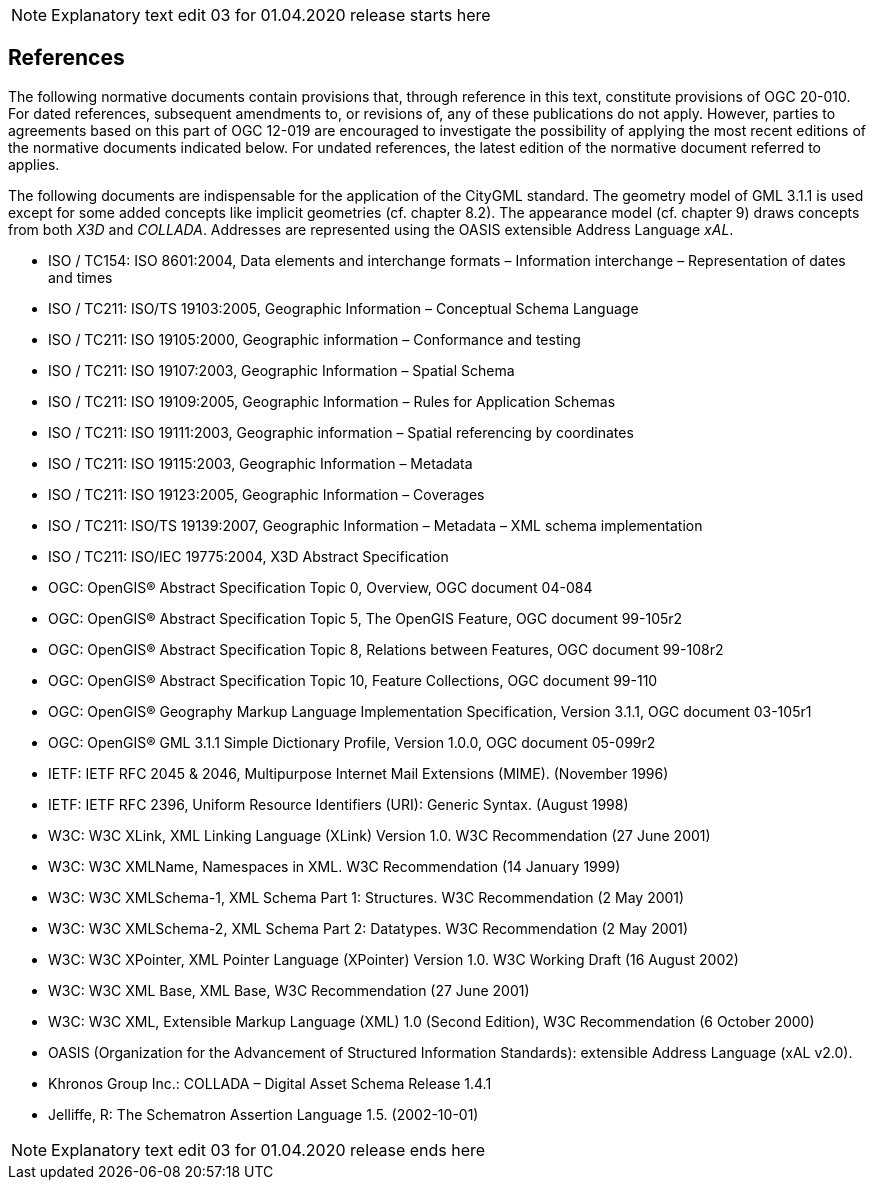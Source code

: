 NOTE: Explanatory text edit 03 for 01.04.2020 release starts here

== References
The following normative documents contain provisions that, through reference in this text, constitute provisions of OGC 20-010. For dated references, subsequent amendments to, or revisions of, any of these publications do not apply. However, parties to agreements based on this part of OGC 12-019 are encouraged to investigate the possibility of applying the most recent editions of the normative documents indicated below. For undated references, the latest edition of the normative document referred to applies.

The following documents are indispensable for the application of the CityGML standard. The geometry model of GML 3.1.1 is used except for some added concepts like implicit geometries (cf. chapter 8.2). The appearance model (cf. chapter 9) draws concepts from both _X3D_ and _COLLADA_. Addresses are represented using the OASIS extensible Address Language _xAL_.

* ISO / TC154: ISO 8601:2004, Data elements and interchange formats – Information interchange – Representation of dates and times
* ISO / TC211: ISO/TS 19103:2005, Geographic Information – Conceptual Schema Language
* ISO / TC211: ISO 19105:2000, Geographic information – Conformance and testing
* ISO / TC211: ISO 19107:2003, Geographic Information – Spatial Schema
* ISO / TC211: ISO 19109:2005, Geographic Information – Rules for Application Schemas
* ISO / TC211: ISO 19111:2003, Geographic information – Spatial referencing by coordinates
* ISO / TC211: ISO 19115:2003, Geographic Information – Metadata
* ISO / TC211: ISO 19123:2005, Geographic Information – Coverages
* ISO / TC211: ISO/TS 19139:2007, Geographic Information – Metadata – XML schema implementation
* ISO / TC211: ISO/IEC 19775:2004, X3D Abstract Specification
* OGC: OpenGIS® Abstract Specification Topic 0, Overview, OGC document 04-084
* OGC: OpenGIS® Abstract Specification Topic 5, The OpenGIS Feature, OGC document 99-105r2
* OGC: OpenGIS® Abstract Specification Topic 8, Relations between Features, OGC document 99-108r2
* OGC: OpenGIS® Abstract Specification Topic 10, Feature Collections, OGC document 99-110
* OGC: OpenGIS® Geography Markup Language Implementation Specification, Version 3.1.1, OGC document 03-105r1
* OGC: OpenGIS® GML 3.1.1 Simple Dictionary Profile, Version 1.0.0, OGC document 05-099r2
* IETF: IETF RFC 2045 & 2046, Multipurpose Internet Mail Extensions (MIME). (November 1996)
* IETF: IETF RFC 2396, Uniform Resource Identifiers (URI): Generic Syntax. (August 1998)
* W3C: W3C XLink, XML Linking Language (XLink) Version 1.0. W3C Recommendation (27 June 2001)
* W3C: W3C XMLName, Namespaces in XML. W3C Recommendation (14 January 1999)
* W3C: W3C XMLSchema-1, XML Schema Part 1: Structures. W3C Recommendation (2 May 2001)
* W3C: W3C XMLSchema-2, XML Schema Part 2: Datatypes. W3C Recommendation (2 May 2001)
* W3C: W3C XPointer, XML Pointer Language (XPointer) Version 1.0. W3C Working Draft (16 August 2002)
* W3C: W3C XML Base, XML Base, W3C Recommendation (27 June 2001)
* W3C: W3C XML, Extensible Markup Language (XML) 1.0 (Second Edition), W3C Recommendation (6 October 2000)
* OASIS (Organization for the Advancement of Structured Information Standards): extensible Address Language (xAL v2.0).
* Khronos Group Inc.: COLLADA – Digital Asset Schema Release 1.4.1
* Jelliffe, R: The Schematron Assertion Language 1.5. (2002-10-01)

NOTE: Explanatory text edit 03  for 01.04.2020 release ends here
